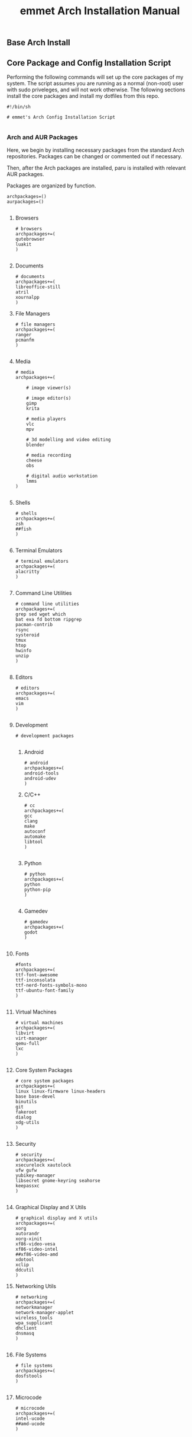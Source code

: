 #+title: emmet Arch Installation Manual

** Base Arch Install

** Core Package and Config Installation Script
Performing the following commands will set up the core packages of my system. The script assumes you are running as a normal (non-root) user with sudo priveleges, and will not work otherwise. The following sections install the core packages and install my dotfiles from this repo.
#+BEGIN_SRC shell :tangle install.sh
#!/bin/sh

# emmet's Arch Config Installation Script

#+END_SRC
*** Arch and AUR Packages
Here, we begin by installing necessary packages from the standard Arch repositories.  Packages can be changed or commented out if necessary.

Then, after the Arch packages are installed, paru is installed with relevant AUR packages.

Packages are organized by function.
#+BEGIN_SRC shell :tangle install.sh
archpackages=()
aurpackages=()

#+END_SRC

**** Browsers
#+BEGIN_SRC shell :tangle install.sh
    # browsers
    archpackages+=(
    qutebrowser
    luakit
    )

#+END_SRC

**** Documents
#+BEGIN_SRC shell :tangle install.sh
    # documents
    archpackages+=(
    libreoffice-still
    atril
    xournalpp
    )
#+END_SRC

**** File Managers
#+BEGIN_SRC shell :tangle install.sh
    # file managers
    archpackages+=(
    ranger
    pcmanfm
    )

#+END_SRC

**** Media
#+BEGIN_SRC shell :tangle install.sh
    # media
    archpackages+=(

        # image viewer(s)

        # image editor(s)
        gimp
        krita

        # media players
        vlc
        mpv

        # 3d modelling and video editing
        blender

        # media recording
        cheese
        obs

        # digital audio workstation
        lmms
    )

#+END_SRC

**** Shells
#+BEGIN_SRC shell :tangle install.sh
    # shells
    archpackages+=(
    zsh
    ##fish
    )

#+END_SRC
**** Terminal Emulators
#+BEGIN_SRC shell :tangle install.sh
    # terminal emulators
    archpackages+=(
    alacritty
    )

#+END_SRC

**** Command Line Utilities
#+BEGIN_SRC shell :tangle install.sh
    # command line utilities
    archpackages+=(
    grep sed wget which
    bat exa fd bottom ripgrep
    pacman-contrib
    rsync
    systeroid
    tmux
    htop
    hwinfo
    unzip
    )

#+END_SRC
**** Editors
#+BEGIN_SRC shell :tangle install.sh
    # editors
    archpackages+=(
    emacs
    vim
    )

#+END_SRC
**** Development
#+BEGIN_SRC shell :tangle install.sh
    # development packages

#+END_SRC
***** Android
#+BEGIN_SRC shell :tangle install.sh
        # android
        archpackages+=(
        android-tools
        android-udev
        )
#+END_SRC
***** C/C++
#+BEGIN_SRC shell :tangle install.sh
        # cc
        archpackages+=(
        gcc
        clang
        make
        autoconf
        automake
        libtool
        )

#+END_SRC

***** Python
#+BEGIN_SRC shell :tangle install.sh
        # python
        archpackages+=(
        python
        python-pip
        )

#+END_SRC

***** Gamedev
#+BEGIN_SRC shell :tangle install.sh
        # gamedev
        archpackages+=(
        godot
        )

#+END_SRC
**** Fonts
#+BEGIN_SRC shell :tangle install.sh
    #fonts
    archpackages+=(
    ttf-font-awesome
    ttf-inconsolata
    ttf-nerd-fonts-symbols-mono
    ttf-ubuntu-font-family
    )

#+END_SRC
**** Virtual Machines
#+BEGIN_SRC shell :tangle install.sh
    # virtual machines
    archpackages+=(
    libvirt
    virt-manager
    qemu-full
    lxc
    )

#+END_SRC

**** Core System Packages
#+BEGIN_SRC shell :tangle install.sh
    # core system packages
    archpackages+=(
    linux linux-firmware linux-headers
    base base-devel
    binutils
    git
    fakeroot
    dialog
    xdg-utils
    )

#+END_SRC

**** Security
#+BEGIN_SRC shell :tangle install.sh
    # security
    archpackages+=(
    xsecurelock xautolock
    ufw gufw
    yubikey-manager
    libsecret gnome-keyring seahorse
    keepassxc
    )

#+END_SRC

**** Graphical Display and X Utils
#+BEGIN_SRC shell :tangle install.sh
    # graphical display and X utils
    archpackages+=(
    xorg
    autorandr
    xorg-xinit
    xf86-video-vesa
    xf86-video-intel
    ##xf86-video-amd
    xdotool
    xclip
    ddcutil
    )
#+END_SRC

**** Networking Utils
#+BEGIN_SRC shell :tangle install.sh
    # networking
    archpackages+=(
    networkmanager
    network-manager-applet
    wireless_tools
    wpa_supplicant
    dhclient
    dnsmasq
    )

#+END_SRC
**** File Systems
#+BEGIN_SRC shell :tangle install.sh
    # file systems
    archpackages+=(
    dosfstools
    )

#+END_SRC
**** Microcode
#+BEGIN_SRC shell :tangle install.sh
    # microcode
    archpackages+=(
    intel-ucode
    ##amd-ucode
    )

#+END_SRC
